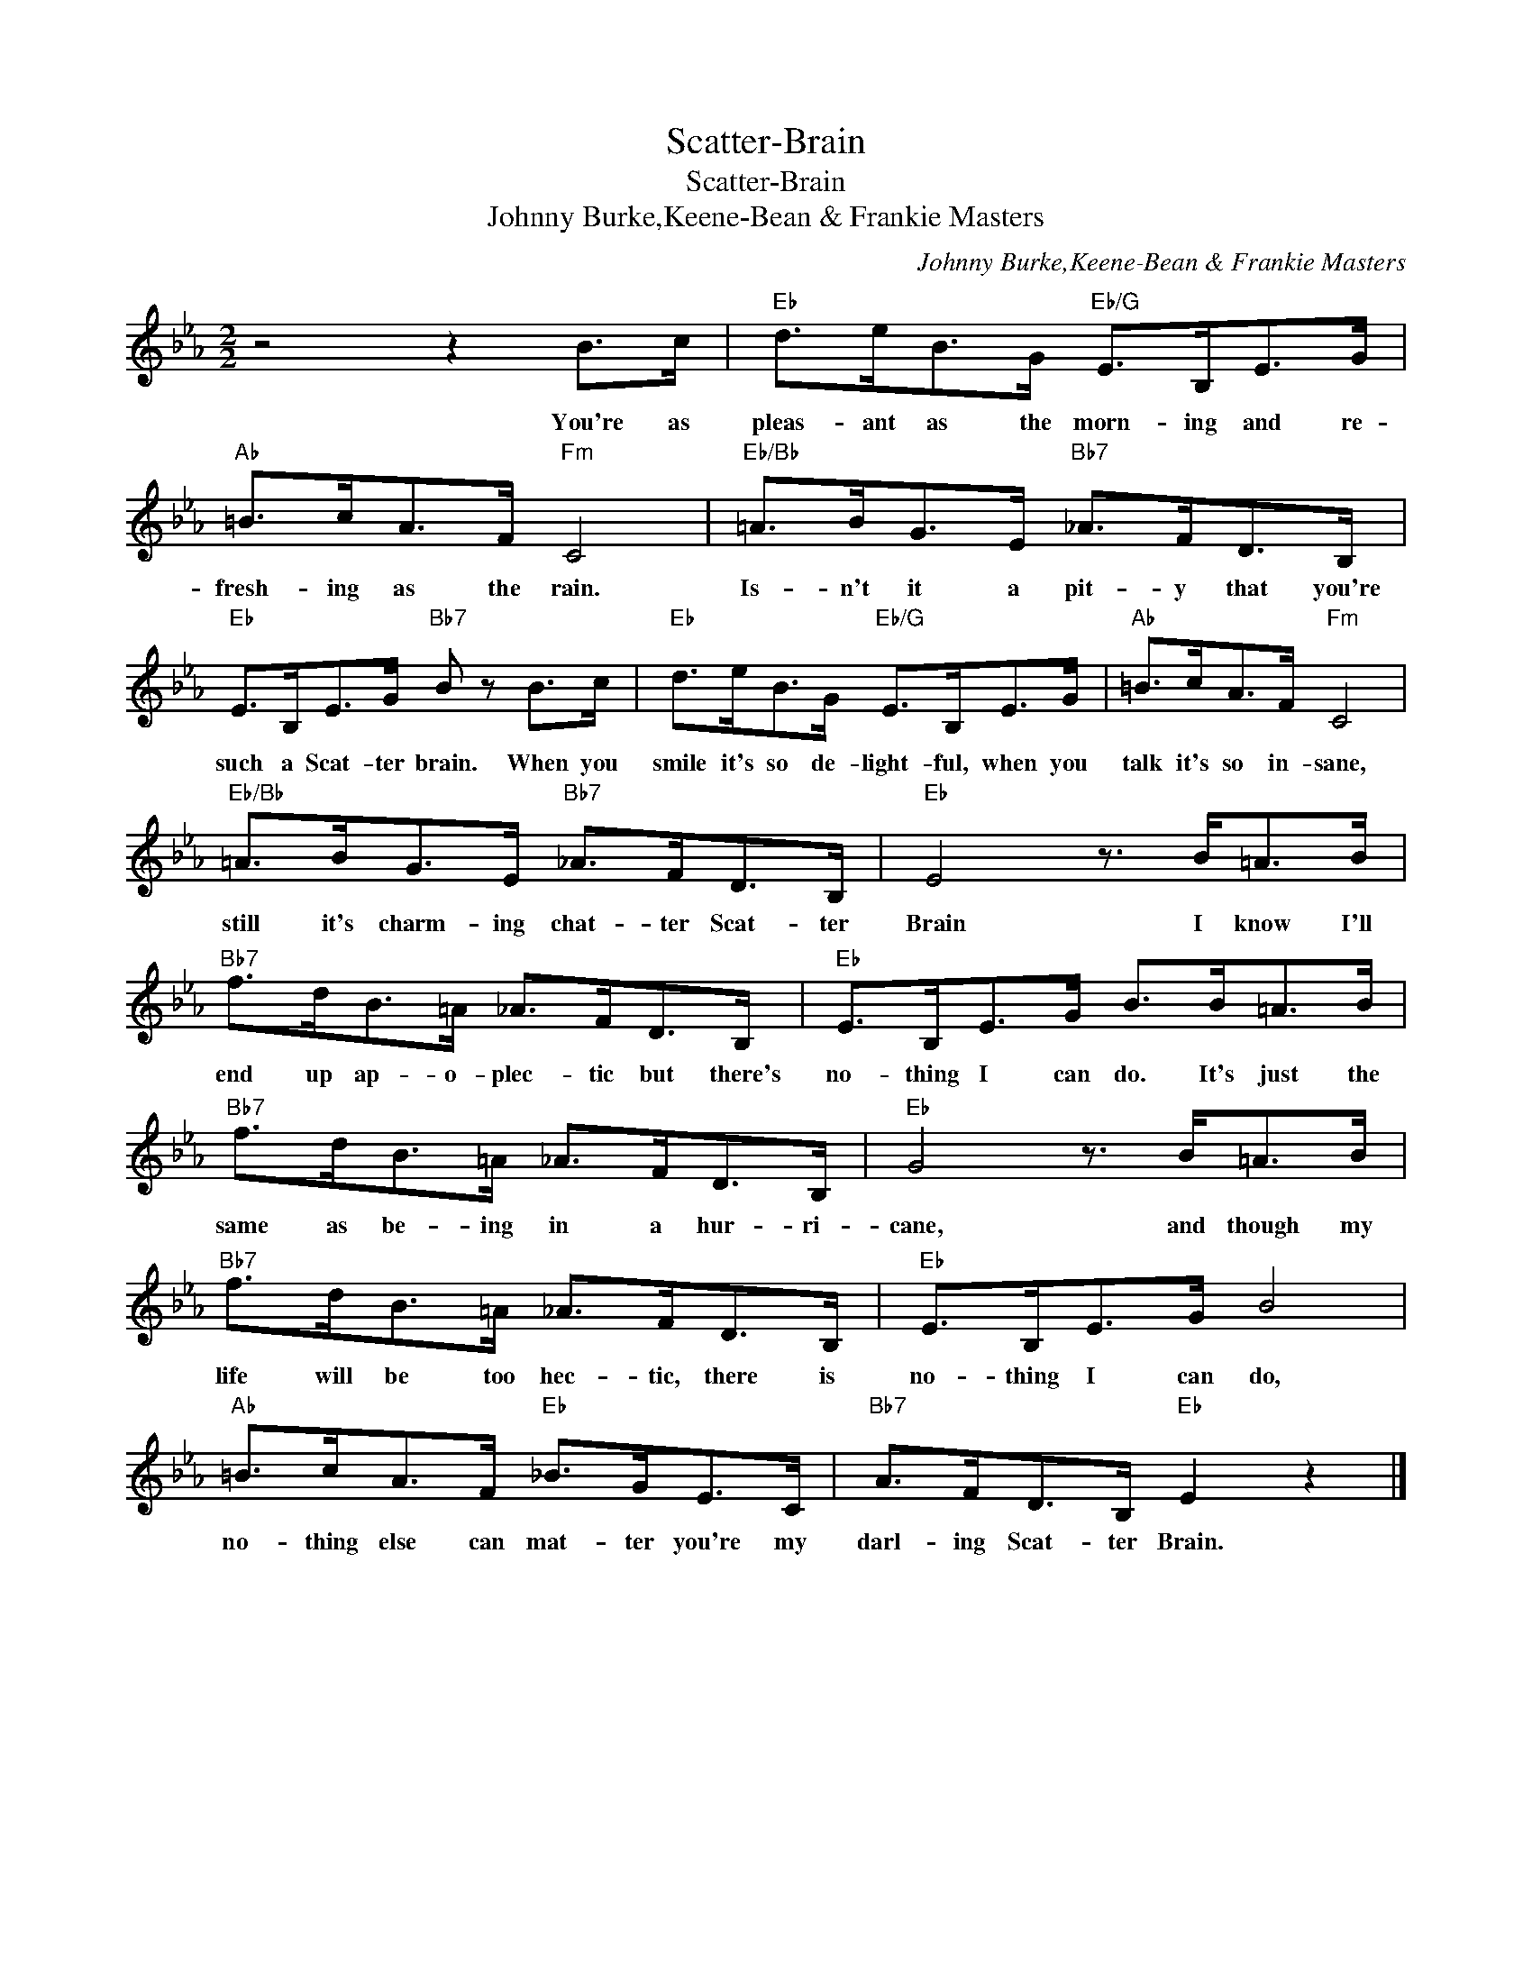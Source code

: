 X:1
T:Scatter-Brain
T:Scatter-Brain
T:Johnny Burke,Keene-Bean & Frankie Masters
C:Johnny Burke,Keene-Bean & Frankie Masters
Z:All Rights Reserved
L:1/8
M:2/2
K:Eb
V:1 treble 
%%MIDI program 40
%%MIDI control 7 100
%%MIDI control 10 64
V:1
 z4 z2 B>c |"Eb" d>eB>G"Eb/G" E>B,E>G |"Ab" =B>cA>F"Fm" C4 |"Eb/Bb" =A>BG>E"Bb7" _A>FD>B, | %4
w: You're as|pleas- ant as the morn- ing and re-|fresh- ing as the rain.|Is- n't it a pit- y that you're|
"Eb" E>B,E>G"Bb7" B z B>c |"Eb" d>eB>G"Eb/G" E>B,E>G |"Ab" =B>cA>F"Fm" C4 | %7
w: such a Scat- ter brain. When you|smile it's so de- light- ful, when you|talk it's so in- sane,|
"Eb/Bb" =A>BG>E"Bb7" _A>FD>B, |"Eb" E4 z3/2 B<=AB/ |"Bb7" f>dB>=A _A>FD>B, |"Eb" E>B,E>G B>B=A>B | %11
w: still it's charm- ing chat- ter Scat- ter|Brain I know I'll|end up ap- o- plec- tic but there's|no- thing I can do. It's just the|
"Bb7" f>dB>=A _A>FD>B, |"Eb" G4 z3/2 B<=AB/ |"Bb7" f>dB>=A _A>FD>B, |"Eb" E>B,E>G B4 | %15
w: same as be- ing in a hur- ri-|cane, and though my|life will be too hec- tic, there is|no- thing I can do,|
"Ab" =B>cA>F"Eb" _B>GE>C |"Bb7" A>FD>B,"Eb" E2 z2 |] %17
w: no- thing else can mat- ter you're my|darl- ing Scat- ter Brain.|

